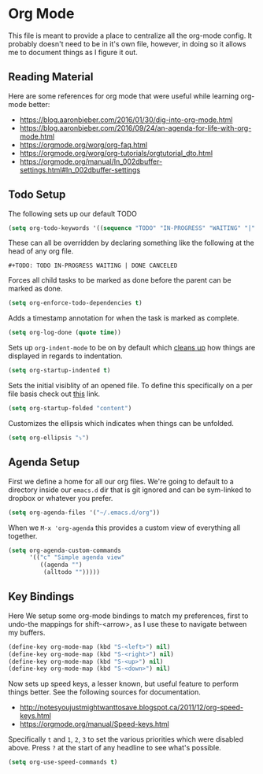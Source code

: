 * Org Mode

  This file is meant to provide a place to centralize all the org-mode config.
  It probably doesn't need to be in it's own file, however, in doing so it allows
  me to document things as I figure it out.

** Reading Material

Here are some references for org mode that were useful while learning org-mode
better:

  - [[https://blog.aaronbieber.com/2016/01/30/dig-into-org-mode.html]]
  - https://blog.aaronbieber.com/2016/09/24/an-agenda-for-life-with-org-mode.html
  - [[https://orgmode.org/worg/org-faq.html]]
  - https://orgmode.org/worg/org-tutorials/orgtutorial_dto.html
  - https://orgmode.org/manual/In_002dbuffer-settings.html#In_002dbuffer-settings

** Todo Setup

The following sets up our default TODO
#+BEGIN_SRC emacs-lisp :tangle yes
(setq org-todo-keywords '((sequence "TODO" "IN-PROGRESS" "WAITING" "|" "DONE" "CANCELED")))
#+END_SRC

These can all be overridden by declaring something like the following at
the head of any org file.

~#+TODO: TODO IN-PROGRESS WAITING | DONE CANCELED~

Forces all child tasks to be marked as done before the parent can
be marked as done.
#+BEGIN_SRC emacs-lisp :tangle yes
(setq org-enforce-todo-dependencies t)
#+END_SRC

Adds a timestamp annotation for when the task is marked as complete.
#+BEGIN_SRC emacs-lisp :tangle yes
(setq org-log-done (quote time))
#+END_SRC

Sets up ~org-indent-mode~ to be on by default which [[https://orgmode.org/manual/Clean-view.html][cleans up]] how things are
displayed in regards to indentation.
#+BEGIN_SRC emacs-lisp :tangle yes
(setq org-startup-indented t)
#+END_SRC

Sets the initial visiblity of an opened file. To define this specifically on
a per file basis check out [[https://orgmode.org/manual/Initial-visibility.html][this]] link.
#+BEGIN_SRC emacs-lisp :tangle yes
(setq org-startup-folded "content")
#+END_SRC

Customizes the ellipsis which indicates when things can be unfolded.
#+BEGIN_SRC emacs-lisp :tangle yes
(setq org-ellipsis "⤵")
#+END_SRC

** Agenda Setup

First we define a home for all our org files. We're going to default to a directory
inside our ~emacs.d~ dir that is git ignored and can be sym-linked to dropbox or
whatever you prefer.

#+BEGIN_SRC emacs-lisp :tangle yes
(setq org-agenda-files '("~/.emacs.d/org"))
#+END_SRC

When we ~M-x 'org-agenda~ this provides a custom view of everything all together.
#+BEGIN_SRC emacs-lisp :tangle yes
(setq org-agenda-custom-commands
      '(("c" "Simple agenda view"
         ((agenda "")
          (alltodo "")))))
#+END_SRC

** Key Bindings

Here We setup some org-mode bindings to match my preferences, first to undo-the
mappings for shift-<arrow>, as I use these to navigate between my buffers.
#+BEGIN_SRC emacs-lisp :tangle yes
(define-key org-mode-map (kbd "S-<left>") nil)
(define-key org-mode-map (kbd "S-<right>") nil)
(define-key org-mode-map (kbd "S-<up>") nil)
(define-key org-mode-map (kbd "S-<down>") nil)
#+END_SRC

Now sets up speed keys, a lesser known, but useful feature to perform things better.
See the following sources for documentation.

- http://notesyoujustmightwanttosave.blogspot.ca/2011/12/org-speed-keys.html
- https://orgmode.org/manual/Speed-keys.html

Specifically ~t~ and ~1~, ~2~, ~3~ to set the various priorities which were disabled
above. Press ~?~ at the start of any headline to see what's possible.
#+BEGIN_SRC emacs-lisp :tangle yes
(setq org-use-speed-commands t)
#+END_SRC

